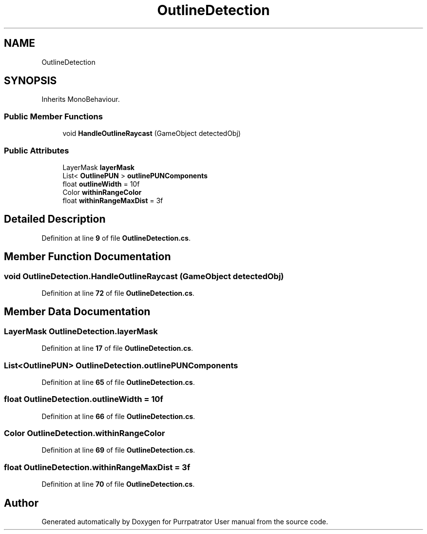 .TH "OutlineDetection" 3 "Mon Apr 18 2022" "Purrpatrator User manual" \" -*- nroff -*-
.ad l
.nh
.SH NAME
OutlineDetection
.SH SYNOPSIS
.br
.PP
.PP
Inherits MonoBehaviour\&.
.SS "Public Member Functions"

.in +1c
.ti -1c
.RI "void \fBHandleOutlineRaycast\fP (GameObject detectedObj)"
.br
.in -1c
.SS "Public Attributes"

.in +1c
.ti -1c
.RI "LayerMask \fBlayerMask\fP"
.br
.ti -1c
.RI "List< \fBOutlinePUN\fP > \fBoutlinePUNComponents\fP"
.br
.ti -1c
.RI "float \fBoutlineWidth\fP = 10f"
.br
.ti -1c
.RI "Color \fBwithinRangeColor\fP"
.br
.ti -1c
.RI "float \fBwithinRangeMaxDist\fP = 3f"
.br
.in -1c
.SH "Detailed Description"
.PP 
Definition at line \fB9\fP of file \fBOutlineDetection\&.cs\fP\&.
.SH "Member Function Documentation"
.PP 
.SS "void OutlineDetection\&.HandleOutlineRaycast (GameObject detectedObj)"

.PP
Definition at line \fB72\fP of file \fBOutlineDetection\&.cs\fP\&.
.SH "Member Data Documentation"
.PP 
.SS "LayerMask OutlineDetection\&.layerMask"

.PP
Definition at line \fB17\fP of file \fBOutlineDetection\&.cs\fP\&.
.SS "List<\fBOutlinePUN\fP> OutlineDetection\&.outlinePUNComponents"

.PP
Definition at line \fB65\fP of file \fBOutlineDetection\&.cs\fP\&.
.SS "float OutlineDetection\&.outlineWidth = 10f"

.PP
Definition at line \fB66\fP of file \fBOutlineDetection\&.cs\fP\&.
.SS "Color OutlineDetection\&.withinRangeColor"

.PP
Definition at line \fB69\fP of file \fBOutlineDetection\&.cs\fP\&.
.SS "float OutlineDetection\&.withinRangeMaxDist = 3f"

.PP
Definition at line \fB70\fP of file \fBOutlineDetection\&.cs\fP\&.

.SH "Author"
.PP 
Generated automatically by Doxygen for Purrpatrator User manual from the source code\&.
